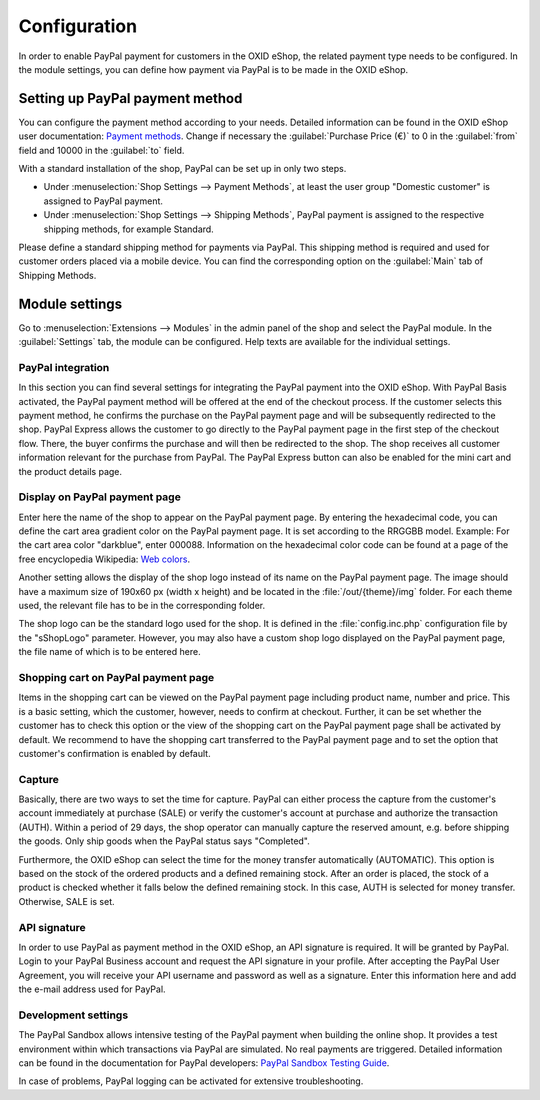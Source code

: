 Configuration
=============

In order to enable PayPal payment for customers in the OXID eShop, the related payment type needs to be configured. In the module settings, you can define how payment via PayPal is to be made in the OXID eShop.

Setting up PayPal payment method
--------------------------------
You can configure the payment method according to your needs. Detailed information can be found in the OXID eShop user documentation: `Payment methods <https://docs.oxid-esales.com/eshop/en/6.1/setup/payment-methods/index.html>`_. Change if necessary the :guilabel:`Purchase Price (€)` to 0 in the :guilabel:`from` field and 10000 in the :guilabel:`to` field.

With a standard installation of the shop, PayPal can be set up in only two steps.

* Under :menuselection:`Shop Settings --> Payment Methods`, at least the user group "Domestic customer" is assigned to PayPal payment.
* Under :menuselection:`Shop Settings --> Shipping Methods`, PayPal payment is assigned to the respective shipping methods, for example Standard.

Please define a standard shipping method for payments via PayPal. This shipping method is required and used for customer orders placed via a mobile device. You can find the corresponding option on the :guilabel:`Main` tab of Shipping Methods.

Module settings
---------------
Go to :menuselection:`Extensions --> Modules` in the admin panel of the shop and select the PayPal module. In the :guilabel:`Settings` tab, the module can be configured. Help texts are available for the individual settings.

.. image:: media/screenshots-en/oxdaac01.png
    :alt: PayPal, module settings
    :class: with-shadow
    :height: 344
    :width: 650

PayPal integration
^^^^^^^^^^^^^^^^^^
In this section you can find several settings for integrating the PayPal payment into the OXID eShop. With PayPal Basis activated, the PayPal payment method will be offered at the end of the checkout process. If the customer selects this payment method, he confirms the purchase on the PayPal payment page and will be subsequently redirected to the shop. PayPal Express allows the customer to go directly to the PayPal payment page in the first step of the checkout flow. There, the buyer confirms the purchase and will then be redirected to the shop. The shop receives all customer information relevant for the purchase from PayPal. The PayPal Express button can also be enabled for the mini cart and the product details page.

Display on PayPal payment page
^^^^^^^^^^^^^^^^^^^^^^^^^^^^^^
Enter here the name of the shop to appear on the PayPal payment page. By entering the hexadecimal code, you can define the cart area gradient color on the PayPal payment page. It is set according to the RRGGBB model. Example: For the cart area color "darkblue", enter 000088. Information on the hexadecimal color code can be found at a page of the free encyclopedia Wikipedia: `Web colors <http://en.wikipedia.org/wiki/Hexadecimal_color>`_.

Another setting allows the display of the shop logo instead of its name on the PayPal payment page. The image should have a maximum size of 190x60 px (width x height) and be located in the :file:`/out/{theme}/img` folder. For each theme used, the relevant file has to be in the corresponding folder.

The shop logo can be the standard logo used for the shop. It is defined in the :file:`config.inc.php` configuration file by the "sShopLogo" parameter. However, you may also have a custom shop logo displayed on the PayPal payment page, the file name of which is to be entered here.

Shopping cart on PayPal payment page
^^^^^^^^^^^^^^^^^^^^^^^^^^^^^^^^^^^^
Items in the shopping cart can be viewed on the PayPal payment page including product name, number and price. This is a basic setting, which the customer, however, needs to confirm at checkout. Further, it can be set whether the customer has to check this option or the view of the shopping cart on the PayPal payment page shall be activated by default. We recommend to have the shopping cart transferred to the PayPal payment page and to set the option that customer's confirmation is enabled by default.

Capture
^^^^^^^
Basically, there are two ways to set the time for capture. PayPal can either process the capture from the customer's account immediately at purchase (SALE) or verify the customer's account at purchase and authorize the transaction (AUTH). Within a period of 29 days, the shop operator can manually capture the reserved amount, e.g. before shipping the goods. Only ship goods when the PayPal status says "Completed".

Furthermore, the OXID eShop can select the time for the money transfer automatically (AUTOMATIC). This option is based on the stock of the ordered products and a defined remaining stock. After an order is placed, the stock of a product is checked whether it falls below the defined remaining stock. In this case, AUTH is selected for money transfer. Otherwise, SALE is set.

API signature
^^^^^^^^^^^^^
In order to use PayPal as payment method in the OXID eShop, an API signature is required. It will be granted by PayPal. Login to your PayPal Business account and request the API signature in your profile. After accepting the PayPal User Agreement, you will receive your API username and password as well as a signature. Enter this information here and add the e-mail address used for PayPal.

Development settings
^^^^^^^^^^^^^^^^^^^^
The PayPal Sandbox allows intensive testing of the PayPal payment when building the online shop. It provides a test environment within which transactions via PayPal are simulated. No real payments are triggered. Detailed information can be found in the documentation for PayPal developers: `PayPal Sandbox Testing Guide <https://developer.paypal.com/docs/classic/lifecycle/ug_sandbox/>`_.

In case of problems, PayPal logging can be activated for extensive troubleshooting.


.. Intern: oxdaac, Status: